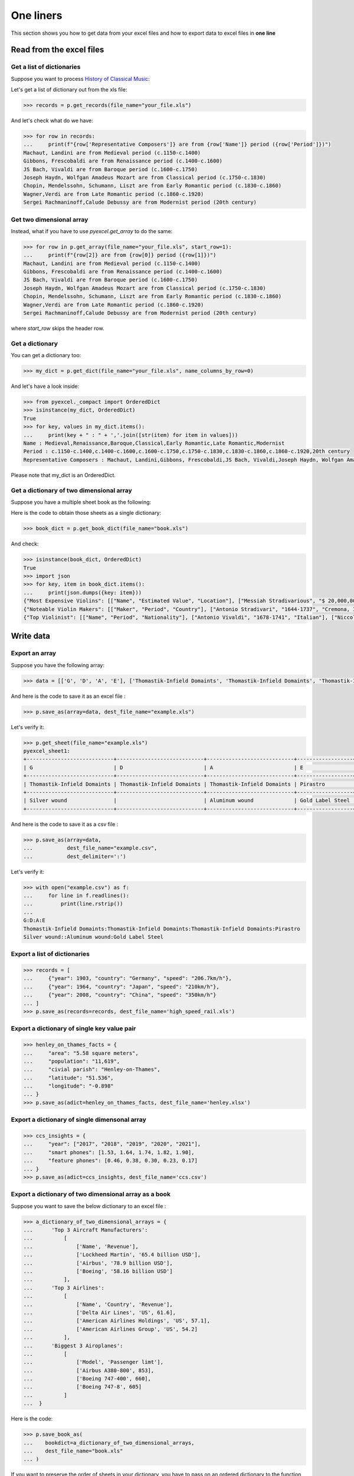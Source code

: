 
One liners
================================================================================

This section shows you how to get data from your excel files and how to
export data to excel files in **one line**

Read from the excel files
--------------------------------------------------------------------------------

Get a list of dictionaries
********************************************************************************

.. testcode::
   :hide:

   >>> import os
   >>> import pyexcel as p
   >>> content="""
   ... Name,Period,Representative Composers
   ... Medieval,c.1150-c.1400,"Machaut, Landini"
   ... Renaissance,c.1400-c.1600,"Gibbons, Frescobaldi"
   ... Baroque,c.1600-c.1750,"JS Bach, Vivaldi"
   ... Classical,c.1750-c.1830,"Joseph Haydn, Wolfgan Amadeus Mozart"
   ... Early Romantic,c.1830-c.1860,"Chopin, Mendelssohn, Schumann, Liszt"
   ... Late Romantic,c.1860-c.1920,"Wagner,Verdi"
   ... Modernist,20th century,"Sergei Rachmaninoff,Calude Debussy"
   ... """.strip()
   >>> sheet = p.get_sheet(file_content=content, file_type='csv')
   >>> sheet.save_as("your_file.xls")


Suppose you want to process `History of Classical Music <https://www.naxos.com/education/brief_history.asp>`_:


.. pyexcel-table::

   ---pyexcel:History of Classical Music---
   Name,Period,Representative Composers
   Medieval,c.1150-c.1400,"Machaut, Landini"
   Renaissance,c.1400-c.1600,"Gibbons, Frescobaldi"
   Baroque,c.1600-c.1750,"JS Bach, Vivaldi"
   Classical,c.1750-c.1830,"Joseph Haydn, Wolfgan Amadeus Mozart"
   Early Romantic,c.1830-c.1860,"Chopin, Mendelssohn, Schumann, Liszt"
   Late Romantic,c.1860-c.1920,"Wagner,Verdi"
   Modernist,20th century,"Sergei Rachmaninoff,Calude Debussy"



Let's get a list of dictionary out from the xls file:

.. code-block:: python

   >>> records = p.get_records(file_name="your_file.xls")

And let's check what do we have:

.. code-block:: python

   >>> for row in records:
   ...     print(f"{row['Representative Composers']} are from {row['Name']} period ({row['Period']})")
   Machaut, Landini are from Medieval period (c.1150-c.1400)
   Gibbons, Frescobaldi are from Renaissance period (c.1400-c.1600)
   JS Bach, Vivaldi are from Baroque period (c.1600-c.1750)
   Joseph Haydn, Wolfgan Amadeus Mozart are from Classical period (c.1750-c.1830)
   Chopin, Mendelssohn, Schumann, Liszt are from Early Romantic period (c.1830-c.1860)
   Wagner,Verdi are from Late Romantic period (c.1860-c.1920)
   Sergei Rachmaninoff,Calude Debussy are from Modernist period (20th century)


Get two dimensional array
********************************************************************************

Instead, what if you have to use `pyexcel.get_array` to do the same:

.. code-block:: python

   >>> for row in p.get_array(file_name="your_file.xls", start_row=1):
   ...     print(f"{row[2]} are from {row[0]} period ({row[1]})")
   Machaut, Landini are from Medieval period (c.1150-c.1400)
   Gibbons, Frescobaldi are from Renaissance period (c.1400-c.1600)
   JS Bach, Vivaldi are from Baroque period (c.1600-c.1750)
   Joseph Haydn, Wolfgan Amadeus Mozart are from Classical period (c.1750-c.1830)
   Chopin, Mendelssohn, Schumann, Liszt are from Early Romantic period (c.1830-c.1860)
   Wagner,Verdi are from Late Romantic period (c.1860-c.1920)
   Sergei Rachmaninoff,Calude Debussy are from Modernist period (20th century)


where `start_row` skips the header row.


Get a dictionary
********************************************************************************

You can get a dictionary too:

.. code-block:: python

   >>> my_dict = p.get_dict(file_name="your_file.xls", name_columns_by_row=0)

And let's have a look inside:

.. code-block:: python

   >>> from pyexcel._compact import OrderedDict
   >>> isinstance(my_dict, OrderedDict)
   True
   >>> for key, values in my_dict.items():
   ...     print(key + " : " + ','.join([str(item) for item in values]))
   Name : Medieval,Renaissance,Baroque,Classical,Early Romantic,Late Romantic,Modernist
   Period : c.1150-c.1400,c.1400-c.1600,c.1600-c.1750,c.1750-c.1830,c.1830-c.1860,c.1860-c.1920,20th century
   Representative Composers : Machaut, Landini,Gibbons, Frescobaldi,JS Bach, Vivaldi,Joseph Haydn, Wolfgan Amadeus Mozart,Chopin, Mendelssohn, Schumann, Liszt,Wagner,Verdi,Sergei Rachmaninoff,Calude Debussy


Please note that my_dict is an OrderedDict.

Get a dictionary of two dimensional array
********************************************************************************

.. testcode::
   :hide:

   >>> a_dictionary_of_two_dimensional_arrays = {
   ...      'Top Violinist':
   ...          [
   ...              ["Name", "Period", "Nationality"],
   ...              ["Antonio Vivaldi", "1678-1741", "Italian"],
   ...              ["Niccolo Paganini","1782-1840", "Italian"],
   ...              ["Pablo de Sarasate","1852-1904", "Spainish"],
   ...              ["Eugene Ysaye", "1858-1931", "Belgian"],
   ...              ["Fritz Kreisler", "1875-1962", "Astria-American"],
   ...              ["Jascha Heifetz", "1901-1987", "Russian-American"],
   ...              ["David Oistrakh", "1908-1974", "Russian"],
   ...              ["Yehundi Menuhin","1916-1999", "American"],
   ...              ["Itzhak Perlman","1945-", "Israeli-American"],
   ...              ["Hilary Hahn","1979-","American"]
   ...          ],
   ...      'Noteable Violin Makers':
   ...          [
   ...              ['Maker', 'Period', 'Country'],
   ...              ['Antonio Stradivari', '1644-1737', 'Cremona, Italy'],
   ...              ['Giovanni Paolo Maggini', '1580-1630', 'Botticino, Italy'],
   ...              ['Amati Family', '1500-1740', 'Cremona, Italy'],
   ...              ['Guarneri Family', '1626-1744', 'Cremona, Italy'],
   ...              ['Rugeri Family', '1628-1719', 'Cremona, Italy'],
   ...              ['Carlo Bergonzi', '1683-1747', 'Cremona, Italy'],
   ...              ['Jacob Stainer', '1617-1683', 'Austria'],
   ...          ],
   ...      'Most Expensive Violins':
   ...          [
   ...              ['Name', 'Estimated Value', 'Location'],
   ...              ['Messiah Stradivarious', '$ 20,000,000', 'Ashmolean Museum in Oxford, England'],
   ...              ['Vieuxtemps Guarneri', '$ 16,000,000', 'On loan to Anne Akiko Meyers'],
   ...              ['Lady Blunt', '$ 15,900,000', 'Anonymous bidder'],
   ...          ]
   ...  }
   >>> p.save_book_as(bookdict=a_dictionary_of_two_dimensional_arrays, dest_file_name="book.xls")


Suppose you have a multiple sheet book as the following:


.. pyexcel-table::

   ---pyexcel:Top Violinist---
   Name,Period,Nationality
   Antonio Vivaldi,1678-1741,Italian
   Niccolo Paganini,1782-1840,Italian
   Pablo de Sarasate,1852-1904,Spainish
   Eugene Ysaye,1858-1931,Belgian
   Fritz Kreisler,1875-1962,Astria-American
   Jascha Heifetz,1901-1987,Russian-American
   David Oistrakh,1908-1974,Russian
   Yehundi Menuhin,1916-1999,American
   Itzhak Perlman,1945-,Israeli-American
   Hilary Hahn,1979-,American
   ---pyexcel---
   ---pyexcel:Noteable Violin Makers---
   Maker,Period,Country
   Antonio Stradivari,1644-1737,"Cremona, Italy"
   Giovanni Paolo Maggini,1580-1630,"Botticino, Italy"
   Amati Family,1500-1740,"Cremona, Italy"
   Guarneri Family,1626-1744,"Cremona, Italy"
   Rugeri Family,1628-1719,"Cremona, Italy"
   Carlo Bergonzi,1683-1747,"Cremona, Italy"
   Jacob Stainer,1617-1683,Austria
   ---pyexcel---
   ---pyexcel:Most Expensive Violins---
   Name,Estimated Value,Location
   Messiah Stradivarious,"$ 20,000,000","Ashmolean Museum in Oxford, England"
   Vieuxtemps Guarneri,"$ 16,000,000",On loan to Anne Akiko Meyers
   Lady Blunt,"$ 15,900,000",Anonymous bidder



Here is the code to obtain those sheets as a single dictionary:

.. code-block:: python

   >>> book_dict = p.get_book_dict(file_name="book.xls")

And check:

.. code-block:: python

   >>> isinstance(book_dict, OrderedDict)
   True
   >>> import json
   >>> for key, item in book_dict.items():
   ...     print(json.dumps({key: item}))
   {"Most Expensive Violins": [["Name", "Estimated Value", "Location"], ["Messiah Stradivarious", "$ 20,000,000", "Ashmolean Museum in Oxford, England"], ["Vieuxtemps Guarneri", "$ 16,000,000", "On loan to Anne Akiko Meyers"], ["Lady Blunt", "$ 15,900,000", "Anonymous bidder"]]}
   {"Noteable Violin Makers": [["Maker", "Period", "Country"], ["Antonio Stradivari", "1644-1737", "Cremona, Italy"], ["Giovanni Paolo Maggini", "1580-1630", "Botticino, Italy"], ["Amati Family", "1500-1740", "Cremona, Italy"], ["Guarneri Family", "1626-1744", "Cremona, Italy"], ["Rugeri Family", "1628-1719", "Cremona, Italy"], ["Carlo Bergonzi", "1683-1747", "Cremona, Italy"], ["Jacob Stainer", "1617-1683", "Austria"]]}
   {"Top Violinist": [["Name", "Period", "Nationality"], ["Antonio Vivaldi", "1678-1741", "Italian"], ["Niccolo Paganini", "1782-1840", "Italian"], ["Pablo de Sarasate", "1852-1904", "Spainish"], ["Eugene Ysaye", "1858-1931", "Belgian"], ["Fritz Kreisler", "1875-1962", "Astria-American"], ["Jascha Heifetz", "1901-1987", "Russian-American"], ["David Oistrakh", "1908-1974", "Russian"], ["Yehundi Menuhin", "1916-1999", "American"], ["Itzhak Perlman", "1945-", "Israeli-American"], ["Hilary Hahn", "1979-", "American"]]}


.. testcode::
   :hide:

   >>> import os
   >>> os.unlink("book.xls")


Write data
---------------------------------------------

Export an array
**********************

Suppose you have the following array:

.. code-block:: python

   >>> data = [['G', 'D', 'A', 'E'], ['Thomastik-Infield Domaints', 'Thomastik-Infield Domaints', 'Thomastik-Infield Domaints', 'Pirastro'], ['Silver wound', '', 'Aluminum wound', 'Gold Label Steel']]

And here is the code to save it as an excel file :

.. code-block:: python

   >>> p.save_as(array=data, dest_file_name="example.xls")

Let's verify it:

.. code-block:: python

    >>> p.get_sheet(file_name="example.xls")
    pyexcel_sheet1:
    +----------------------------+----------------------------+----------------------------+------------------+
    | G                          | D                          | A                          | E                |
    +----------------------------+----------------------------+----------------------------+------------------+
    | Thomastik-Infield Domaints | Thomastik-Infield Domaints | Thomastik-Infield Domaints | Pirastro         |
    +----------------------------+----------------------------+----------------------------+------------------+
    | Silver wound               |                            | Aluminum wound             | Gold Label Steel |
    +----------------------------+----------------------------+----------------------------+------------------+

.. testcode::
   :hide:

   >>> import os
   >>> os.unlink("example.xls")

And here is the code to save it as a csv file :

.. code-block:: python

   >>> p.save_as(array=data,
   ...           dest_file_name="example.csv",
   ...           dest_delimiter=':')

Let's verify it:

.. code-block:: python

    >>> with open("example.csv") as f:
    ...     for line in f.readlines():
    ...         print(line.rstrip())
    ...
    G:D:A:E
    Thomastik-Infield Domaints:Thomastik-Infield Domaints:Thomastik-Infield Domaints:Pirastro
    Silver wound::Aluminum wound:Gold Label Steel

Export a list of dictionaries
**********************************

.. code-block:: python

    >>> records = [
    ...     {"year": 1903, "country": "Germany", "speed": "206.7km/h"},
    ...     {"year": 1964, "country": "Japan", "speed": "210km/h"},
    ...     {"year": 2008, "country": "China", "speed": "350km/h"}
    ... ]
    >>> p.save_as(records=records, dest_file_name='high_speed_rail.xls')


Export a dictionary of single key value pair
********************************************************************************

.. code-block:: python

    >>> henley_on_thames_facts = {
    ...     "area": "5.58 square meters",
    ...     "population": "11,619",
    ...     "civial parish": "Henley-on-Thames",
    ...     "latitude": "51.536",
    ...     "longitude": "-0.898"
    ... }
    >>> p.save_as(adict=henley_on_thames_facts, dest_file_name='henley.xlsx')


Export a dictionary of single dimensonal array
********************************************************************************

.. code-block:: python

    >>> ccs_insights = {
    ...     "year": ["2017", "2018", "2019", "2020", "2021"],
    ...     "smart phones": [1.53, 1.64, 1.74, 1.82, 1.90],
    ...     "feature phones": [0.46, 0.38, 0.30, 0.23, 0.17]
    ... }
    >>> p.save_as(adict=ccs_insights, dest_file_name='ccs.csv')


Export a dictionary of two dimensional array as a book
********************************************************************************

Suppose you want to save the below dictionary to an excel file :

.. code-block:: python

   >>> a_dictionary_of_two_dimensional_arrays = {
   ...      'Top 3 Aircraft Manufacturers':
   ...          [
   ...              ['Name', 'Revenue'],
   ...              ['Lockheed Martin', '65.4 billion USD'],
   ...              ['Airbus', '78.9 billion USD'],
   ...              ['Boeing', '58.16 billion USD']
   ...          ],
   ...      'Top 3 Airlines':
   ...          [
   ...              ['Name', 'Country', 'Revenue'],
   ...              ['Delta Air Lines', 'US', 61.6],
   ...              ['American Airlines Holdings', 'US', 57.1],
   ...              ['American Airlines Group', 'US', 54.2]
   ...          ],
   ...      'Biggest 3 Airoplanes':
   ...          [
   ...              ['Model', 'Passenger limt'],
   ...              ['Airbus A380-800', 853],
   ...              ['Boeing 747-400', 660],
   ...              ['Boeing 747-8', 605]
   ...          ]
   ...  }

Here is the code:

.. code-block:: python

   >>> p.save_book_as(
   ...    bookdict=a_dictionary_of_two_dimensional_arrays,
   ...    dest_file_name="book.xls"
   ... )

If you want to preserve the order of sheets in your dictionary, you have to
pass on an ordered dictionary to the function itself. For example:

.. code-block:: python

   >>> data = OrderedDict()
   >>> data.update({"Sheet 2": a_dictionary_of_two_dimensional_arrays['Top 3 Airlines']})
   >>> data.update({"Sheet 1": a_dictionary_of_two_dimensional_arrays['Top 3 Aircraft Manufacturers']})
   >>> data.update({"Sheet 3": a_dictionary_of_two_dimensional_arrays['Biggest 3 Airoplanes']})
   >>> p.save_book_as(bookdict=data, dest_file_name="book.xls")

Let's verify its order:

.. code-block:: python

   >>> book_dict = p.get_book_dict(file_name="book.xls")
   >>> for key, item in book_dict.items():
   ...     print(json.dumps({key: item}))
   {"Sheet 2": [["Name", "Country", "Revenue"], ["Delta Air Lines", "US", 61.6], ["American Airlines Holdings", "US", 57.1], ["American Airlines Group", "US", 54.2]]}
   {"Sheet 1": [["Name", "Revenue"], ["Lockheed Martin", "65.4 billion USD"], ["Airbus", "78.9 billion USD"], ["Boeing", "58.16 billion USD"]]}
   {"Sheet 3": [["Model", "Passenger limt"], ["Airbus A380-800", 853], ["Boeing 747-400", 660], ["Boeing 747-8", 605]]}

Please notice that "Sheet 2" is the first item in the *book_dict*, meaning the order of sheets are preserved.


Transcoding
-------------------------------------------

.. note::

   Please note that `pyexcel-cli` can perform file transcoding at command line.
   No need to open your editor, save the code, then python run.

.. testcode::
   :hide:

   >>> import datetime
   >>> data = [
   ...    ["Country", "New US tariffs, %", "Tariffs charged to the USA"],
   ...    ["China", 34, 67],
   ...    ["EU", 20, 39],
   ...    ["United Kingdom", 10, 10]
   ... ]
   >>> p.save_as(array=data, dest_file_name="trump_tariffs.xls")


The following code does a simple file format transcoding from xls to csv:

.. code-block:: python

   >>> p.save_as(file_name="trump_tariffs.xls", dest_file_name="trump_tariffs.csv")

Again it is really simple. Let's verify what we have gotten:

.. code-block:: python

   >>> sheet = p.get_sheet(file_name="trump_tariffs.csv")
   >>> sheet
   trump_tariffs.csv:
   +----------------+-------------------+----------------------------+
   | Country        | New US tariffs, % | Tariffs charged to the USA |
   +----------------+-------------------+----------------------------+
   | China          | 34                | 67                         |
   +----------------+-------------------+----------------------------+
   | EU             | 20                | 39                         |
   +----------------+-------------------+----------------------------+
   | United Kingdom | 10                | 10                         |
   +----------------+-------------------+----------------------------+


.. NOTE::

   Please note that csv(comma separate value) file is pure text file. Formula, charts, images and formatting in xls file will disappear no matter which transcoding tool you use. Hence, pyexcel is a quick alternative for this transcoding job.


Let use previous example and save it as xlsx instead

.. code-block:: python

   >>> p.save_as(file_name="trump_tariffs.xls",
   ...           dest_file_name="trump_tariffs.xlsx") # change the file extension

Again let's verify what we have gotten:

.. code-block:: python

   >>> sheet = p.get_sheet(file_name="trump_tariffs.xlsx")
   >>> sheet
   pyexcel_sheet1:
   +----------------+-------------------+----------------------------+
   | Country        | New US tariffs, % | Tariffs charged to the USA |
   +----------------+-------------------+----------------------------+
   | China          | 34                | 67                         |
   +----------------+-------------------+----------------------------+
   | EU             | 20                | 39                         |
   +----------------+-------------------+----------------------------+
   | United Kingdom | 10                | 10                         |
   +----------------+-------------------+----------------------------+


Excel book merge and split operation in one line
--------------------------------------------------------------------------------

Merge all excel files in directory into  a book where each file become a sheet
********************************************************************************

The following code will merge every excel files into one file, say "output.xls":

.. code-block:: python

    from pyexcel.cookbook import merge_all_to_a_book
    import glob


    merge_all_to_a_book(glob.glob("your_csv_directory\*.csv"), "output.xls")

You can mix and match with other excel formats: xls, xlsm and ods. For example, if you are sure you have only xls, xlsm, xlsx, ods and csv files in `your_excel_file_directory`, you can do the following:

.. code-block:: python

    from pyexcel.cookbook import merge_all_to_a_book
    import glob


    merge_all_to_a_book(glob.glob("your_excel_file_directory\*.*"), "output.xls")

Split a book into single sheet files
****************************************

.. testcode::
   :hide:

    >>> content = {
    ...     'Sheet 1':
    ...         [
    ...             [1.0, 2.0, 3.0],
    ...             [4.0, 5.0, 6.0],
    ...             [7.0, 8.0, 9.0]
    ...         ],
    ...     'Sheet 2':
    ...         [
    ...             ['X', 'Y', 'Z'],
    ...             [1.0, 2.0, 3.0],
    ...             [4.0, 5.0, 6.0]
    ...         ],
    ...     'Sheet 3':
    ...         [
    ...             ['O', 'P', 'Q'],
    ...             [3.0, 2.0, 1.0],
    ...             [4.0, 3.0, 2.0]
    ...         ]
    ... }
    >>> book = p.Book(content)
    >>> book.save_as("megabook.xls")


Suppose you have many sheets in a work book and you would like to separate each into a single sheet excel file. You can easily do this:

.. code-block:: python

   >>> from pyexcel.cookbook import split_a_book
   >>> split_a_book("megabook.xls", "output.xls")
   >>> import glob
   >>> outputfiles = glob.glob("*_output.xls")
   >>> for file in sorted(outputfiles):
   ...     print(file)
   ...
   Sheet 1_output.xls
   Sheet 2_output.xls
   Sheet 3_output.xls

for the output file, you can specify any of the supported formats

.. testcode::
   :hide:

   >>> os.unlink("Sheet 1_output.xls")
   >>> os.unlink("Sheet 2_output.xls")
   >>> os.unlink("Sheet 3_output.xls")

Extract just one sheet from a book
*************************************


Suppose you just want to extract one sheet from many sheets that exists in a work book and you would like to separate it into a single sheet excel file. You can easily do this:

.. code-block:: python

    >>> from pyexcel.cookbook import extract_a_sheet_from_a_book
    >>> extract_a_sheet_from_a_book("megabook.xls", "Sheet 1", "output.xls")
    >>> if os.path.exists("Sheet 1_output.xls"):
    ...     print("Sheet 1_output.xls exists")
    ...
    Sheet 1_output.xls exists

for the output file, you can specify any of the supported formats

.. testcode::
   :hide:

   >>> os.unlink("high_speed_rail.xls")
   >>> os.unlink("Sheet 1_output.xls")
   >>> os.unlink("megabook.xls")
   >>> os.unlink('trump_tariffs.xls')
   >>> os.unlink('trump_tariffs.csv')
   >>> os.unlink('trump_tariffs.xlsx')
   >>> os.unlink('henley.xlsx')
   >>> os.unlink('ccs.csv')
   >>> os.unlink("book.xls")
   >>> os.unlink("your_file.xls")
   >>> os.unlink("example.csv")
